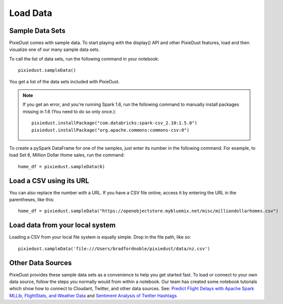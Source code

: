 Load Data
========================

Sample Data Sets
----------------

PixieDust comes with sample data. To start playing with the display() API and other PixieDust features, load and then visualize one of our many sample data sets.

To call the list of data sets, run the following command in your notebook:

::


  pixiedust.sampleData()


You get a list of the data sets included with PixieDust.


.. image:: _images/sample_data_sets.png
   :height: 522 px
   :width: 1384 px
   :scale: 50 %
   :alt: Screenshot of PixieDust's sampleData() method.

.. raw:: html

    <!-- START EXCLUDE -->

.. note::
   If you get an error, and you're running Spark 1.6, run the following command to manually install packages missing in 1.6 (You need to do so only once.):

   ::


      pixiedust.installPackage("com.databricks:spark-csv_2.10:1.5.0")
      pixiedust.installPackage("org.apache.commons:commons-csv:0")
      
.. raw:: html

   <!-- END EXCLUDE -->

To create a pySpark DataFrame for one of the samples, just enter its number in the following command. For example, to load Set 6, Million Dollar Home sales, run the command:

::


   home_df = pixiedust.sampleData(6)


Load a CSV using its URL
------------------------

You can also replace the number with a URL. If you have a CSV file online, access it by entering the URL in the parentheses, like this:

::


  home_df = pixiedust.sampleData("https://openobjectstore.mybluemix.net/misc/milliondollarhomes.csv")     


Load data from your local system
--------------------------------

Loading a CSV from your local file system is equally simple. Drop in the file path, like so:

::


  pixiedust.sampleData('file:///Users/bradfordnoble/pixiedust/data/nz.csv')    


Other Data Sources
------------------

PixieDust provides these sample data sets as a convenience to help you get started fast. To load or connect to your own data source, follow the steps you normally would from within a notebook. Our team has created some notebook tutorials which show how to connect to Cloudant, Twitter, and other data sources. See: `Predict Flight Delays with Apache Spark MLLib, FlightStats, and Weather Data <https://developer.ibm.com/clouddataservices/2016/08/04/predict-flight-delays-with-apache-spark-mllib-flightstats-and-weather-data/>`_  and  `Sentiment Analysis of Twitter Hashtags <https://developer.ibm.com/clouddataservices/2015/10/06/sentiment-analysis-of-twitter-hashtags/>`_